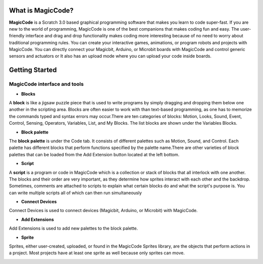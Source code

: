 ******************
What is MagicCode?
******************

**MagicCode** is a Scratch 3.0 based graphical programming software that makes you learn to code super-fast. If you are new to the world of programming, MagicCode is one of the best companions that makes coding fun and easy. The user-friendly interface and drag and drop functionality makes coding more interesting because of no need to worry about traditional programming rules. You can create your interactive games, animations, or program robots and projects with MagicCode. You can directly connect your Magicbit, Arduino, or Microbit boards with MagicCode and control generic sensors and actuators or It also has an upload mode where you can upload your code inside boards.

***************
Getting Started
***************

MagicCode interface and tools
=============================

.. image:: https://github.com/magicbitlk/Magicbit-Arduino/raw/main/images/interface.png

- **Blocks**

A **block** is like a jigsaw puzzle piece that is used to write programs by simply dragging and dropping them below one another in the scripting area. Blocks are often easier to work with than text-based programming, as one has to memorize the commands typed and syntax errors may occur.There are ten categories of blocks: Motion, Looks, Sound, Event, Control, Sensing, Operators, Variables, List, and My Blocks. The list blocks are shown under the Variables Blocks.

- **Block palette**

The **block palette** is under the Code tab. It consists of different palettes such as Motion, Sound, and Control. Each palette has different blocks that perform functions specified by the palette name.There are other varieties of block palettes that can be loaded from the Add Extension button located at the left bottom.

- **Script**

A **script** is a program or code in MagicCode which is a collection or stack of blocks that all interlock with one another. The blocks and their order are very important, as they determine how sprites interact with each other and the backdrop. Sometimes, comments are attached to scripts to explain what certain blocks do and what the script's purpose is. You can write multiple scripts all of which can then run simultaneously

- **Connect Devices**

Connect Devices is used to connect devices (Magicbit, Arduino, or Microbit) with MagicCode.

- **Add Extensions**

Add Extensions is used to add new palettes to the block palette.

- **Sprite**

Sprites, either user-created, uploaded, or found in the MagicCode Sprites library, are the objects that perform actions in a project. Most projects have at least one sprite as well because only sprites can move.

.. image:: https://github.com/magicbitlk/Magicbit-Arduino/raw/main/images/sprite.png








